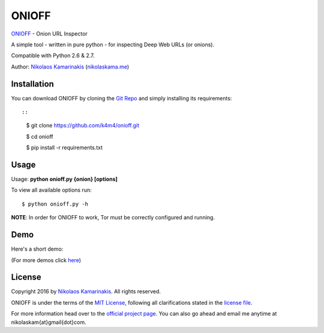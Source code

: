 ONIOFF
=======

`ONIOFF <https://nikolaskama.me/onioffproject/>`_ - Onion URL Inspector

A simple tool - written in pure python - for inspecting Deep Web URLs (or onions).

Compatible with Python 2.6 & 2.7.

Author: `Nikolaos Kamarinakis <mailto:nikolaskam@gmail.com>`_ (`nikolaskama.me <https://nikolaskama.me/>`_)

.. image:: https://nikolaskama.me/content/images/2016/09/onioff.png

Installation
-------------

You can download ONIOFF by cloning the `Git Repo <https://github.com/k4m4/onioff>`_ and simply installing its requirements::

::

    $ git clone https://github.com/k4m4/onioff.git

    $ cd onioff

    $ pip install -r requirements.txt

Usage
------

Usage: **python onioff.py {onion} [options]**

To view all available options run:

::

    $ python onioff.py -h

**NOTE**: In order for ONIOFF to work, Tor must be correctly configured and running.

Demo
-----

Here's a short demo:

.. image:: https://asciinema.org/a/87557.png
   :target: https://asciinema.org/a/87557?autoplay=1

(For more demos click `here <https://asciinema.org/~k4m4>`_)

License
--------

Copyright 2016 by `Nikolaos Kamarinakis <mailto:nikolaskam@gmail.com>`_. All rights reserved.

ONIOFF is under the terms of the `MIT License <https://www.tldrlegal.com/l/mit>`_, following all clarifications stated in the `license file <https://github.com/k4m4/onioff/LICENSE>`_.


For more information head over to the `official project page <https://nikolaskama.me/onioffproject/>`_.
You can also go ahead and email me anytime at nikolaskam{at}gmail{dot}com.
